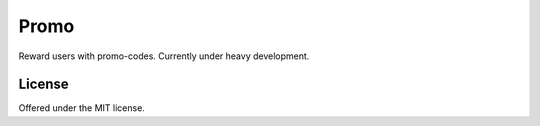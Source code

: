 Promo
=============================================
Reward users with promo-codes.
Currently under heavy development.

License
---------------------------------------------
Offered under the MIT license.
